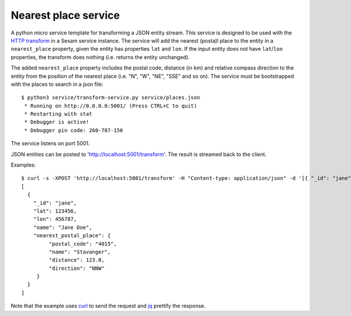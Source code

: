 =====================
Nearest place service
=====================

A python micro service template for transforming a JSON entity stream. This service is designed to be used with the `HTTP transform <https://docs.sesam.io/configuration.html#the-http-transform>`_ in a Sesam service instance. 
The service will add the nearest (posta)l place to the entity in a ``nearest_place`` property, given the entity has properties ``lat`` and ``lon``. If the input entity
does not have ``lat``/``lon`` properties, the transform does nothing (i.e. returns the entity unchanged).

The added ``nearest_place`` property includes the postal code, distance (in km) and relative compass direction to the entity from the position of the nearest place (i.e. "N", "W", "NE", "SSE" and so on).
The service must be bootstrapped with the places to search in a json file:

::

  $ python3 service/transform-service.py service/places.json
   * Running on http://0.0.0.0:5001/ (Press CTRL+C to quit)
   * Restarting with stat
   * Debugger is active!
   * Debugger pin code: 260-787-156

The service listens on port 5001.

JSON entities can be posted to 'http://localhost:5001/transform'. The result is streamed back to the client.


Examples:

::

   $ curl -s -XPOST 'http://localhost:5001/transform' -H "Content-type: application/json" -d '[{ "_id": "jane", "name": "Jane Doe", "lat": 123456, "lon": 456787 }]' | jq -S .
   [
     {
       "_id": "jane",
       "lat": 123456,
       "lon": 456787,
       "name": "Jane Doe",
       "nearest_postal_place": {
            "postal_code": "4015",
            "name": "Stavanger",
            "distance": 123.0,
            "direction": "NNW"
        }
     }
   ]

Note that the example uses `curl <https://curl.haxx.se/>`_ to send the request and `jq <https://stedolan.github.io/jq/>`_ prettify the response.
